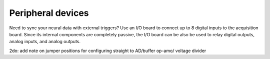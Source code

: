 .. _peripheraldevices:
.. role:: raw-html-m2r(raw)
   :format: html

Peripheral devices
=================================================

Need to sync your neural data with external triggers? Use an I/O board to connect up to 8 digital inputs to the acquisition board. Since its internal components are completely passive, the I/O board can be also be used to relay digital outputs, analog inputs, and analog outputs.

2do: add note on jumper positions for configuring straight to AD/buffer op-amo/ voltage divider

